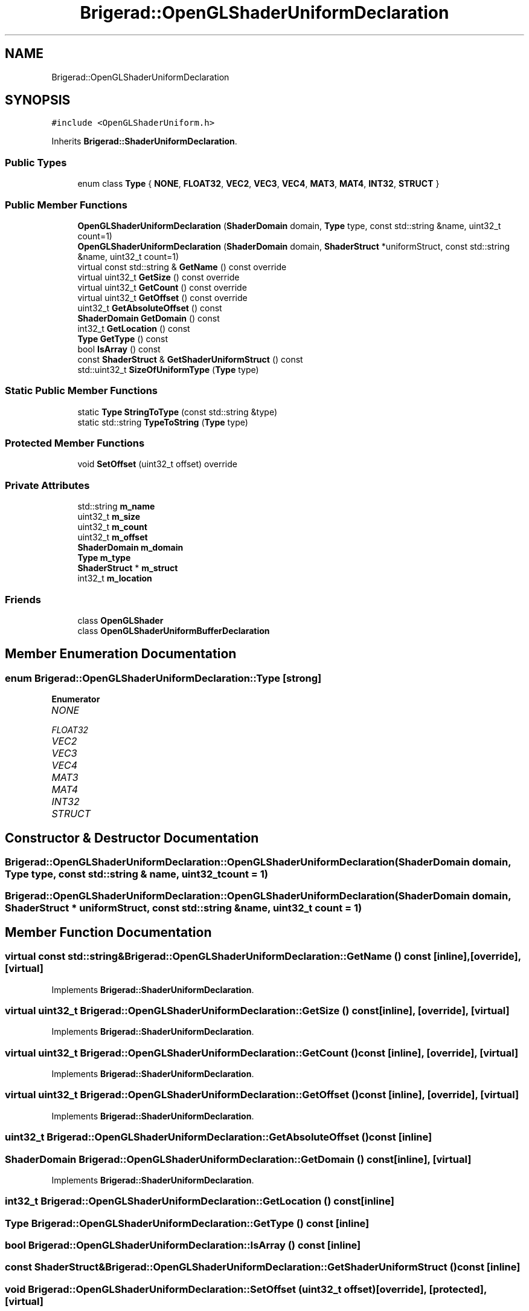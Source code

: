.TH "Brigerad::OpenGLShaderUniformDeclaration" 3 "Sun Feb 7 2021" "Version 0.2" "Brigerad" \" -*- nroff -*-
.ad l
.nh
.SH NAME
Brigerad::OpenGLShaderUniformDeclaration
.SH SYNOPSIS
.br
.PP
.PP
\fC#include <OpenGLShaderUniform\&.h>\fP
.PP
Inherits \fBBrigerad::ShaderUniformDeclaration\fP\&.
.SS "Public Types"

.in +1c
.ti -1c
.RI "enum class \fBType\fP { \fBNONE\fP, \fBFLOAT32\fP, \fBVEC2\fP, \fBVEC3\fP, \fBVEC4\fP, \fBMAT3\fP, \fBMAT4\fP, \fBINT32\fP, \fBSTRUCT\fP }"
.br
.in -1c
.SS "Public Member Functions"

.in +1c
.ti -1c
.RI "\fBOpenGLShaderUniformDeclaration\fP (\fBShaderDomain\fP domain, \fBType\fP type, const std::string &name, uint32_t count=1)"
.br
.ti -1c
.RI "\fBOpenGLShaderUniformDeclaration\fP (\fBShaderDomain\fP domain, \fBShaderStruct\fP *uniformStruct, const std::string &name, uint32_t count=1)"
.br
.ti -1c
.RI "virtual const std::string & \fBGetName\fP () const override"
.br
.ti -1c
.RI "virtual uint32_t \fBGetSize\fP () const override"
.br
.ti -1c
.RI "virtual uint32_t \fBGetCount\fP () const override"
.br
.ti -1c
.RI "virtual uint32_t \fBGetOffset\fP () const override"
.br
.ti -1c
.RI "uint32_t \fBGetAbsoluteOffset\fP () const"
.br
.ti -1c
.RI "\fBShaderDomain\fP \fBGetDomain\fP () const"
.br
.ti -1c
.RI "int32_t \fBGetLocation\fP () const"
.br
.ti -1c
.RI "\fBType\fP \fBGetType\fP () const"
.br
.ti -1c
.RI "bool \fBIsArray\fP () const"
.br
.ti -1c
.RI "const \fBShaderStruct\fP & \fBGetShaderUniformStruct\fP () const"
.br
.ti -1c
.RI "std::uint32_t \fBSizeOfUniformType\fP (\fBType\fP type)"
.br
.in -1c
.SS "Static Public Member Functions"

.in +1c
.ti -1c
.RI "static \fBType\fP \fBStringToType\fP (const std::string &type)"
.br
.ti -1c
.RI "static std::string \fBTypeToString\fP (\fBType\fP type)"
.br
.in -1c
.SS "Protected Member Functions"

.in +1c
.ti -1c
.RI "void \fBSetOffset\fP (uint32_t offset) override"
.br
.in -1c
.SS "Private Attributes"

.in +1c
.ti -1c
.RI "std::string \fBm_name\fP"
.br
.ti -1c
.RI "uint32_t \fBm_size\fP"
.br
.ti -1c
.RI "uint32_t \fBm_count\fP"
.br
.ti -1c
.RI "uint32_t \fBm_offset\fP"
.br
.ti -1c
.RI "\fBShaderDomain\fP \fBm_domain\fP"
.br
.ti -1c
.RI "\fBType\fP \fBm_type\fP"
.br
.ti -1c
.RI "\fBShaderStruct\fP * \fBm_struct\fP"
.br
.ti -1c
.RI "int32_t \fBm_location\fP"
.br
.in -1c
.SS "Friends"

.in +1c
.ti -1c
.RI "class \fBOpenGLShader\fP"
.br
.ti -1c
.RI "class \fBOpenGLShaderUniformBufferDeclaration\fP"
.br
.in -1c
.SH "Member Enumeration Documentation"
.PP 
.SS "enum \fBBrigerad::OpenGLShaderUniformDeclaration::Type\fP\fC [strong]\fP"

.PP
\fBEnumerator\fP
.in +1c
.TP
\fB\fINONE \fP\fP
.TP
\fB\fIFLOAT32 \fP\fP
.TP
\fB\fIVEC2 \fP\fP
.TP
\fB\fIVEC3 \fP\fP
.TP
\fB\fIVEC4 \fP\fP
.TP
\fB\fIMAT3 \fP\fP
.TP
\fB\fIMAT4 \fP\fP
.TP
\fB\fIINT32 \fP\fP
.TP
\fB\fISTRUCT \fP\fP
.SH "Constructor & Destructor Documentation"
.PP 
.SS "Brigerad::OpenGLShaderUniformDeclaration::OpenGLShaderUniformDeclaration (\fBShaderDomain\fP domain, \fBType\fP type, const std::string & name, uint32_t count = \fC1\fP)"

.SS "Brigerad::OpenGLShaderUniformDeclaration::OpenGLShaderUniformDeclaration (\fBShaderDomain\fP domain, \fBShaderStruct\fP * uniformStruct, const std::string & name, uint32_t count = \fC1\fP)"

.SH "Member Function Documentation"
.PP 
.SS "virtual const std::string& Brigerad::OpenGLShaderUniformDeclaration::GetName () const\fC [inline]\fP, \fC [override]\fP, \fC [virtual]\fP"

.PP
Implements \fBBrigerad::ShaderUniformDeclaration\fP\&.
.SS "virtual uint32_t Brigerad::OpenGLShaderUniformDeclaration::GetSize () const\fC [inline]\fP, \fC [override]\fP, \fC [virtual]\fP"

.PP
Implements \fBBrigerad::ShaderUniformDeclaration\fP\&.
.SS "virtual uint32_t Brigerad::OpenGLShaderUniformDeclaration::GetCount () const\fC [inline]\fP, \fC [override]\fP, \fC [virtual]\fP"

.PP
Implements \fBBrigerad::ShaderUniformDeclaration\fP\&.
.SS "virtual uint32_t Brigerad::OpenGLShaderUniformDeclaration::GetOffset () const\fC [inline]\fP, \fC [override]\fP, \fC [virtual]\fP"

.PP
Implements \fBBrigerad::ShaderUniformDeclaration\fP\&.
.SS "uint32_t Brigerad::OpenGLShaderUniformDeclaration::GetAbsoluteOffset () const\fC [inline]\fP"

.SS "\fBShaderDomain\fP Brigerad::OpenGLShaderUniformDeclaration::GetDomain () const\fC [inline]\fP, \fC [virtual]\fP"

.PP
Implements \fBBrigerad::ShaderUniformDeclaration\fP\&.
.SS "int32_t Brigerad::OpenGLShaderUniformDeclaration::GetLocation () const\fC [inline]\fP"

.SS "\fBType\fP Brigerad::OpenGLShaderUniformDeclaration::GetType () const\fC [inline]\fP"

.SS "bool Brigerad::OpenGLShaderUniformDeclaration::IsArray () const\fC [inline]\fP"

.SS "const \fBShaderStruct\fP& Brigerad::OpenGLShaderUniformDeclaration::GetShaderUniformStruct () const\fC [inline]\fP"

.SS "void Brigerad::OpenGLShaderUniformDeclaration::SetOffset (uint32_t offset)\fC [override]\fP, \fC [protected]\fP, \fC [virtual]\fP"

.PP
Implements \fBBrigerad::ShaderUniformDeclaration\fP\&.
.SS "std::uint32_t Brigerad::OpenGLShaderUniformDeclaration::SizeOfUniformType (\fBType\fP type)"

.SS "\fBBrigerad::OpenGLShaderUniformDeclaration::Type\fP Brigerad::OpenGLShaderUniformDeclaration::StringToType (const std::string & type)\fC [static]\fP"

.SS "std::string Brigerad::OpenGLShaderUniformDeclaration::TypeToString (\fBType\fP type)\fC [static]\fP"

.SH "Friends And Related Function Documentation"
.PP 
.SS "friend class \fBOpenGLShader\fP\fC [friend]\fP"

.SS "friend class \fBOpenGLShaderUniformBufferDeclaration\fP\fC [friend]\fP"

.SH "Member Data Documentation"
.PP 
.SS "std::string Brigerad::OpenGLShaderUniformDeclaration::m_name\fC [private]\fP"

.SS "uint32_t Brigerad::OpenGLShaderUniformDeclaration::m_size\fC [private]\fP"

.SS "uint32_t Brigerad::OpenGLShaderUniformDeclaration::m_count\fC [private]\fP"

.SS "uint32_t Brigerad::OpenGLShaderUniformDeclaration::m_offset\fC [private]\fP"

.SS "\fBShaderDomain\fP Brigerad::OpenGLShaderUniformDeclaration::m_domain\fC [private]\fP"

.SS "\fBType\fP Brigerad::OpenGLShaderUniformDeclaration::m_type\fC [private]\fP"

.SS "\fBShaderStruct\fP* Brigerad::OpenGLShaderUniformDeclaration::m_struct\fC [private]\fP"

.SS "int32_t Brigerad::OpenGLShaderUniformDeclaration::m_location\fC [mutable]\fP, \fC [private]\fP"


.SH "Author"
.PP 
Generated automatically by Doxygen for Brigerad from the source code\&.
